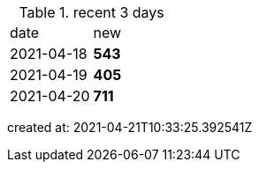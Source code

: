 
.recent 3 days
|===

|date|new


^|2021-04-18
>s|543


^|2021-04-19
>s|405


^|2021-04-20
>s|711


|===

created at: 2021-04-21T10:33:25.392541Z
